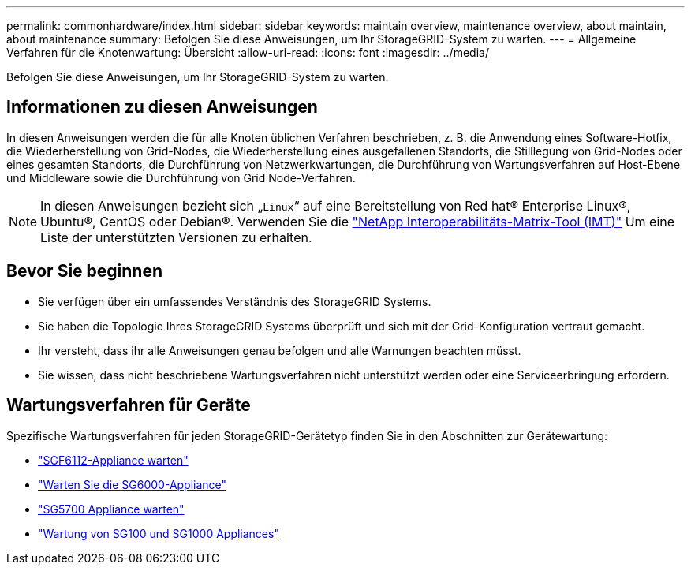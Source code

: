 ---
permalink: commonhardware/index.html 
sidebar: sidebar 
keywords: maintain overview, maintenance overview, about maintain, about maintenance 
summary: Befolgen Sie diese Anweisungen, um Ihr StorageGRID-System zu warten. 
---
= Allgemeine Verfahren für die Knotenwartung: Übersicht
:allow-uri-read: 
:icons: font
:imagesdir: ../media/


[role="lead"]
Befolgen Sie diese Anweisungen, um Ihr StorageGRID-System zu warten.



== Informationen zu diesen Anweisungen

In diesen Anweisungen werden die für alle Knoten üblichen Verfahren beschrieben, z. B. die Anwendung eines Software-Hotfix, die Wiederherstellung von Grid-Nodes, die Wiederherstellung eines ausgefallenen Standorts, die Stilllegung von Grid-Nodes oder eines gesamten Standorts, die Durchführung von Netzwerkwartungen, die Durchführung von Wartungsverfahren auf Host-Ebene und Middleware sowie die Durchführung von Grid Node-Verfahren.


NOTE: In diesen Anweisungen bezieht sich „`Linux`“ auf eine Bereitstellung von Red hat® Enterprise Linux®, Ubuntu®, CentOS oder Debian®. Verwenden Sie die https://imt.netapp.com/matrix/#welcome["NetApp Interoperabilitäts-Matrix-Tool (IMT)"^] Um eine Liste der unterstützten Versionen zu erhalten.



== Bevor Sie beginnen

* Sie verfügen über ein umfassendes Verständnis des StorageGRID Systems.
* Sie haben die Topologie Ihres StorageGRID Systems überprüft und sich mit der Grid-Konfiguration vertraut gemacht.
* Ihr versteht, dass ihr alle Anweisungen genau befolgen und alle Warnungen beachten müsst.
* Sie wissen, dass nicht beschriebene Wartungsverfahren nicht unterstützt werden oder eine Serviceerbringung erfordern.




== Wartungsverfahren für Geräte

Spezifische Wartungsverfahren für jeden StorageGRID-Gerätetyp finden Sie in den Abschnitten zur Gerätewartung:

* link:../sg6100/index.html["SGF6112-Appliance warten"]
* link:../sg6000/index.html["Warten Sie die SG6000-Appliance"]
* link:../sg5700/index.html["SG5700 Appliance warten"]
* link:../sg100-1000/index.html["Wartung von SG100 und SG1000 Appliances"]

